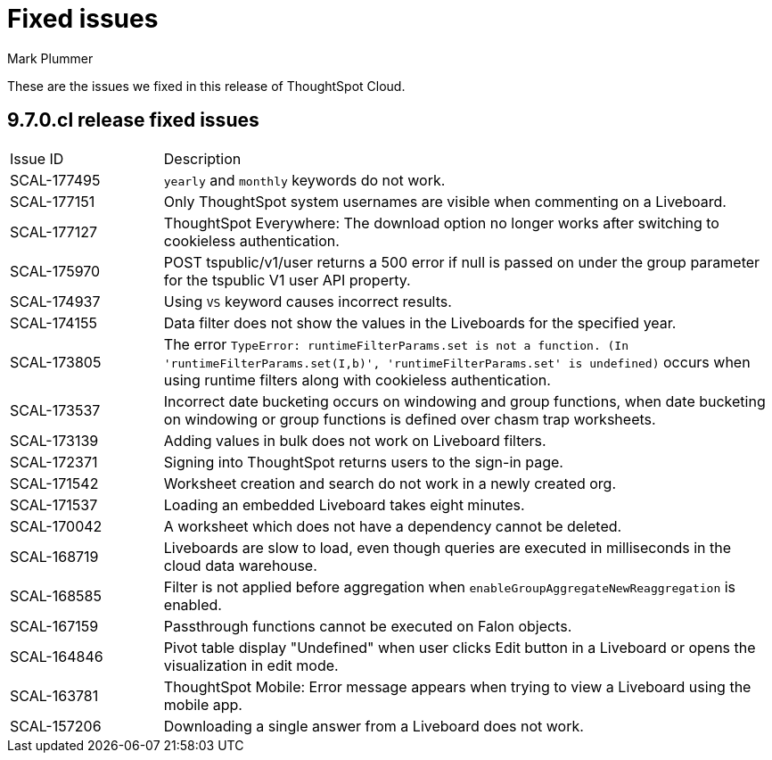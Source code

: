 = Fixed issues
:keywords: fixed issues
:last_updated: 10/16/2023
:author: Mark Plummer
:experimental:
:linkattrs:
:page-layout: default-cloud
:description: These are the issues we fixed in recent ThoughtSpot Cloud releases.
:jira: SCAL-177532

These are the issues we fixed in this release of ThoughtSpot Cloud.

[#releases-9-6-0-x]
== 9.7.0.cl release fixed issues

[cols="20%,80%"]
|===
|Issue ID |Description
|SCAL-177495
|`yearly` and `monthly` keywords do not work.
|SCAL-177151
|Only ThoughtSpot system usernames are visible when commenting on a Liveboard.
|SCAL-177127
|ThoughtSpot Everywhere: The download option no longer works after switching to cookieless authentication.
|SCAL-175970
|POST tspublic/v1/user returns a 500 error if null is passed on under the group parameter for the tspublic V1 user API property.
|SCAL-174937
|Using `VS` keyword causes incorrect results.
|SCAL-174155
|Data filter does not show the values in the Liveboards for the specified year.
|SCAL-173805
|The error `TypeError: runtimeFilterParams.set is not a function. (In 'runtimeFilterParams.set(I,b)', 'runtimeFilterParams.set' is undefined)` occurs when using runtime filters along with cookieless authentication.
|SCAL-173537
|Incorrect date bucketing occurs on windowing and group functions, when date bucketing on windowing or group functions is defined over chasm trap worksheets.
|SCAL-173139
|Adding values in bulk does not work on Liveboard filters.
|SCAL-172371
|Signing into ThoughtSpot returns users to the sign-in page.
|SCAL-171542
|Worksheet creation and search do not work in a newly created org.
|SCAL-171537
|Loading an embedded Liveboard takes eight minutes.
|SCAL-170042
|A worksheet which does not have a dependency cannot be deleted.
|SCAL-168719
|Liveboards are slow to load, even though queries are executed in milliseconds in the cloud data warehouse.
|SCAL-168585
|Filter is not applied before aggregation when `enableGroupAggregateNewReaggregation` is enabled.
|SCAL-167159
|Passthrough functions cannot be executed on Falon objects.
|SCAL-164846
|Pivot table display "Undefined" when user clicks Edit button in a Liveboard or opens the visualization in edit mode.
|SCAL-163781
|ThoughtSpot Mobile: Error message appears when trying to view a Liveboard using the mobile app.
|SCAL-157206
|Downloading a single answer from a Liveboard does not work.
|===

